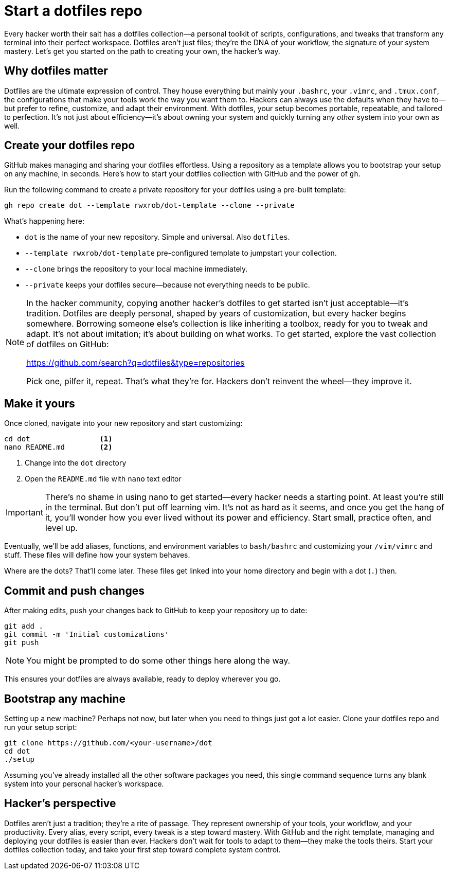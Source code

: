 [[dotfiles]]
= Start a dotfiles repo

Every hacker worth their salt has a dotfiles collection—a personal toolkit of scripts, configurations, and tweaks that transform any terminal into their perfect workspace. Dotfiles aren't just files; they're the DNA of your workflow, the signature of your system mastery. Let's get you started on the path to creating your own, the hacker's way.

== Why dotfiles matter

Dotfiles are the ultimate expression of control. They house everything but mainly your `.bashrc`, your `.vimrc`, and `.tmux.conf`, the configurations that make your tools work the way you want them to. Hackers can always use the defaults when they have to—but prefer to  refine, customize, and adapt their environment. With dotfiles, your setup becomes portable, repeatable, and tailored to perfection. It's not just about efficiency—it's about owning your system and quickly turning any _other_ system into your own as well.

== Create your dotfiles repo

GitHub makes managing and sharing your dotfiles effortless. Using a repository as a template allows you to bootstrap your setup on any machine, in seconds. Here's how to start your dotfiles collection with GitHub and the power of `gh`.

Run the following command to create a private repository for your dotfiles using a pre-built template:

[source,bash]
----
gh repo create dot --template rwxrob/dot-template --clone --private
----

What's happening here:

- `dot` is the name of your new repository. Simple and universal. Also `dotfiles`.
- `--template rwxrob/dot-template` pre-configured template to jumpstart your collection.
- `--clone` brings the repository to your local machine immediately.
- `--private` keeps your dotfiles secure—because not everything needs to be public.

[NOTE]
====
In the hacker community, copying another hacker's dotfiles to get started isn't just acceptable—it's tradition. Dotfiles are deeply personal, shaped by years of customization, but every hacker begins somewhere. Borrowing someone else's collection is like inheriting a toolbox, ready for you to tweak and adapt. It's not about imitation; it's about building on what works. To get started, explore the vast collection of dotfiles on GitHub:

https://github.com/search?q=dotfiles&type=repositories

Pick one, pilfer it, repeat. That's what they're for. Hackers don't reinvent the wheel—they improve it.
====

== Make it yours

Once cloned, navigate into your new repository and start customizing:

[source,bash]
----
cd dot                <1>
nano README.md        <2>
----

<1> Change into the `dot` directory
<2> Open the `README.md` file with `nano` text editor

[IMPORTANT]
====
There's no shame in using nano to get started—every hacker needs a starting point. At least you're still in the terminal. But don't put off learning vim. It's not as hard as it seems, and once you get the hang of it, you'll wonder how you ever lived without its power and efficiency. Start small, practice often, and level up.
====

Eventually, we'll be add aliases, functions, and environment variables to `bash/bashrc` and customizing your `/vim/vimrc` and stuff. These files will define how your system behaves.

Where are the dots? That'll come later. These files get linked into your home directory and begin with a dot (`.`) then.

== Commit and push changes

After making edits, push your changes back to GitHub to keep your repository up to date:

[source,bash]
----
git add .
git commit -m 'Initial customizations'
git push
----

[NOTE]
====
You might be prompted to do some other things here along the way.
====

This ensures your dotfiles are always available, ready to deploy wherever you go.

== Bootstrap any machine

Setting up a new machine? Perhaps not now, but later when you need to things just got a lot easier. Clone your dotfiles repo and run your setup script:

[source,bash]
----
git clone https://github.com/<your-username>/dot
cd dot
./setup
----

Assuming you've already installed all the other software packages you need, this single command sequence turns any blank system into your personal hacker's workspace.

== Hacker's perspective

Dotfiles aren't just a tradition; they're a rite of passage. They represent ownership of your tools, your workflow, and your productivity. Every alias, every script, every tweak is a step toward mastery. With GitHub and the right template, managing and deploying your dotfiles is easier than ever. Hackers don't wait for tools to adapt to them—they make the tools theirs. Start your dotfiles collection today, and take your first step toward complete system control.
